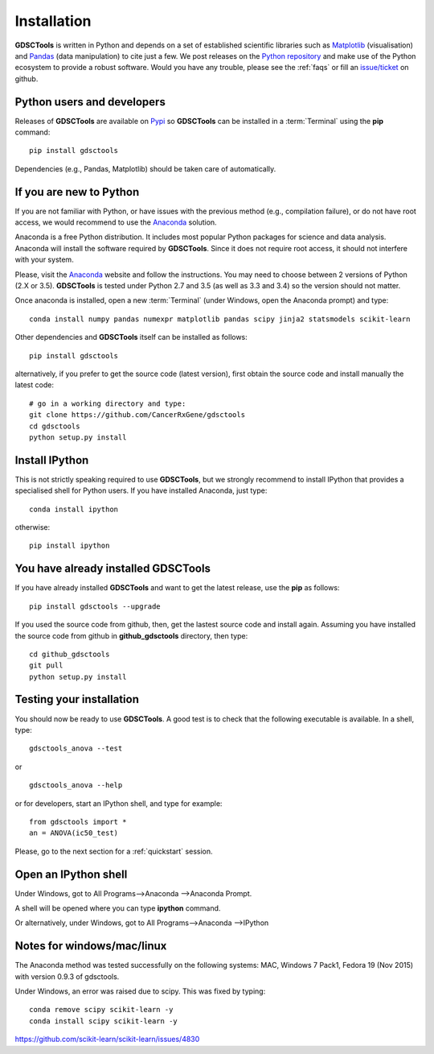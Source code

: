 
.. index:: installation, pip, anaconda
.. _installation:

Installation
================

**GDSCTools** is written in Python and depends on a set of established scientific libraries such as `Matplotlib <http://matplotlib.org/>`_ (visualisation) and `Pandas <http://pandas.pydata.org/>`_ (data manipulation) to cite just a few. We post releases on the `Python repository  <https://pypi.python.org/pypi/gdsctools>`_ and make use of the Python ecosystem to provide a robust software. Would you have any trouble, please see the :ref:`faqs` or fill an `issue/ticket <https://github.com/CancerRxGene/gdsctools/issues>`_ on github.


Python users and developers
~~~~~~~~~~~~~~~~~~~~~~~~~~~~~~~~~~~~~~~~~~~~~~~~~~~~~
Releases of **GDSCTools** are available on `Pypi <https://pypi.python.org/pypi/gdsctools/0.2.0>`_ so **GDSCTools** can be installed in a :term:`Terminal` using the **pip** command::

    pip install gdsctools

Dependencies (e.g., Pandas, Matplotlib) should be taken care of automatically.

If you are new to Python
~~~~~~~~~~~~~~~~~~~~~~~~~~~~~~~~~~~~~~~~~~~~~~~~~~~~~~

If you are not familiar with Python, or have issues with the previous method (e.g., compilation failure), or do not have root access, we would recommend to use the `Anaconda <https://www.continuum.io/downloads>`_ solution.

Anaconda is a free Python distribution. It includes most popular Python packages for science and data analysis. Anaconda will install the software required by  **GDSCTools**. Since it does not require root access, it should not interfere with your system.

Please, visit the `Anaconda <https://www.continuum.io/downloads>`_ website and follow the instructions. You may need to choose between 2 versions of Python (2.X or 3.5). **GDSCTools** is tested under Python 2.7 and 3.5 (as well as 3.3 and 3.4) so the version should not matter.

Once anaconda is installed, open a new :term:`Terminal` (under Windows, open the
Anaconda prompt) and type::

    conda install numpy pandas numexpr matplotlib pandas scipy jinja2 statsmodels scikit-learn

Other dependencies and **GDSCTools** itself can be installed as follows::

    pip install gdsctools

alternatively, if you prefer to get the source code (latest version), first
obtain the source code and install manually the latest code::

    # go in a working directory and type:
    git clone https://github.com/CancerRxGene/gdsctools
    cd gdsctools
    python setup.py install

Install IPython
~~~~~~~~~~~~~~~~~~~~~

This is not strictly speaking required to use **GDSCTools**, but we strongly
recommend to install IPython that provides a specialised shell for Python
users. If you have installed Anaconda, just type::

    conda install ipython

otherwise::

    pip install ipython


You have already installed GDSCTools
~~~~~~~~~~~~~~~~~~~~~~~~~~~~~~~~~~~~~

If you have already installed **GDSCTools** and want to get the latest
release, use the **pip** as follows::

    pip install gdsctools --upgrade

If you used the source code from github, then, get the lastest source code and install again. Assuming you have installed the source code from github in **github_gdsctools** directory, then type::

    cd github_gdsctools
    git pull
    python setup.py install


Testing your installation
~~~~~~~~~~~~~~~~~~~~~~~~~~~~~~

You should now be ready to use **GDSCTools**. A good test is to check
that the following executable is available. In a shell, type::

    gdsctools_anova --test

or ::

    gdsctools_anova --help

or for developers, start an IPython shell, and type for example::

    from gdsctools import *
    an = ANOVA(ic50_test)

Please, go to the next section for a :ref:`quickstart` session.

Open an IPython shell
~~~~~~~~~~~~~~~~~~~~~~~~~

Under Windows, got to All Programs-->Anaconda -->Anaconda Prompt.

A shell will be opened where you can type **ipython** command.

Or alternatively, under Windows, got to All Programs-->Anaconda -->IPython

Notes for windows/mac/linux
~~~~~~~~~~~~~~~~~~~~~~~~~~~~~~~

The Anaconda method was tested successfully on the following systems: MAC,
Windows 7 Pack1, Fedora 19 (Nov 2015) with version 0.9.3 of gdsctools.

Under Windows, an error was raised due to scipy. This was fixed by typing::

    conda remove scipy scikit-learn -y
    conda install scipy scikit-learn -y

https://github.com/scikit-learn/scikit-learn/issues/4830
